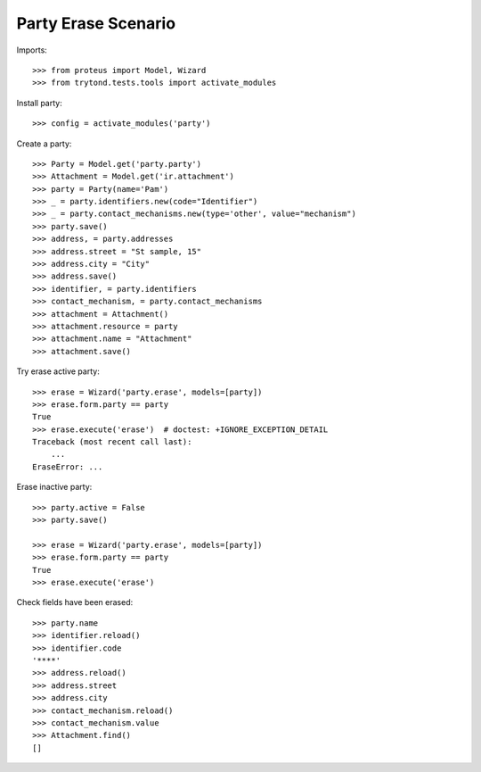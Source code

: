 ====================
Party Erase Scenario
====================

Imports::

    >>> from proteus import Model, Wizard
    >>> from trytond.tests.tools import activate_modules

Install party::

    >>> config = activate_modules('party')

Create a party::

    >>> Party = Model.get('party.party')
    >>> Attachment = Model.get('ir.attachment')
    >>> party = Party(name='Pam')
    >>> _ = party.identifiers.new(code="Identifier")
    >>> _ = party.contact_mechanisms.new(type='other', value="mechanism")
    >>> party.save()
    >>> address, = party.addresses
    >>> address.street = "St sample, 15"
    >>> address.city = "City"
    >>> address.save()
    >>> identifier, = party.identifiers
    >>> contact_mechanism, = party.contact_mechanisms
    >>> attachment = Attachment()
    >>> attachment.resource = party
    >>> attachment.name = "Attachment"
    >>> attachment.save()

Try erase active party::

    >>> erase = Wizard('party.erase', models=[party])
    >>> erase.form.party == party
    True
    >>> erase.execute('erase')  # doctest: +IGNORE_EXCEPTION_DETAIL
    Traceback (most recent call last):
        ...
    EraseError: ...

Erase inactive party::

    >>> party.active = False
    >>> party.save()

    >>> erase = Wizard('party.erase', models=[party])
    >>> erase.form.party == party
    True
    >>> erase.execute('erase')

Check fields have been erased::

    >>> party.name
    >>> identifier.reload()
    >>> identifier.code
    '****'
    >>> address.reload()
    >>> address.street
    >>> address.city
    >>> contact_mechanism.reload()
    >>> contact_mechanism.value
    >>> Attachment.find()
    []

